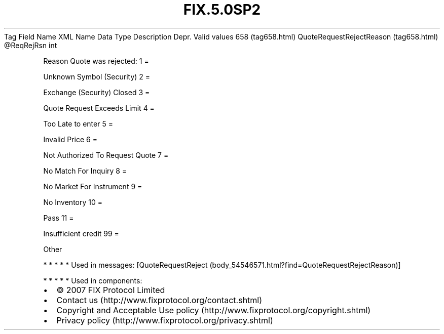 .TH FIX.5.0SP2 "" "" "Tag #658"
Tag
Field Name
XML Name
Data Type
Description
Depr.
Valid values
658 (tag658.html)
QuoteRequestRejectReason (tag658.html)
\@ReqRejRsn
int
.PP
Reason Quote was rejected:
1
=
.PP
Unknown Symbol (Security)
2
=
.PP
Exchange (Security) Closed
3
=
.PP
Quote Request Exceeds Limit
4
=
.PP
Too Late to enter
5
=
.PP
Invalid Price
6
=
.PP
Not Authorized To Request Quote
7
=
.PP
No Match For Inquiry
8
=
.PP
No Market For Instrument
9
=
.PP
No Inventory
10
=
.PP
Pass
11
=
.PP
Insufficient credit
99
=
.PP
Other
.PP
   *   *   *   *   *
Used in messages:
[QuoteRequestReject (body_54546571.html?find=QuoteRequestRejectReason)]
.PP
   *   *   *   *   *
Used in components:

.PD 0
.P
.PD

.PP
.PP
.IP \[bu] 2
© 2007 FIX Protocol Limited
.IP \[bu] 2
Contact us (http://www.fixprotocol.org/contact.shtml)
.IP \[bu] 2
Copyright and Acceptable Use policy (http://www.fixprotocol.org/copyright.shtml)
.IP \[bu] 2
Privacy policy (http://www.fixprotocol.org/privacy.shtml)
